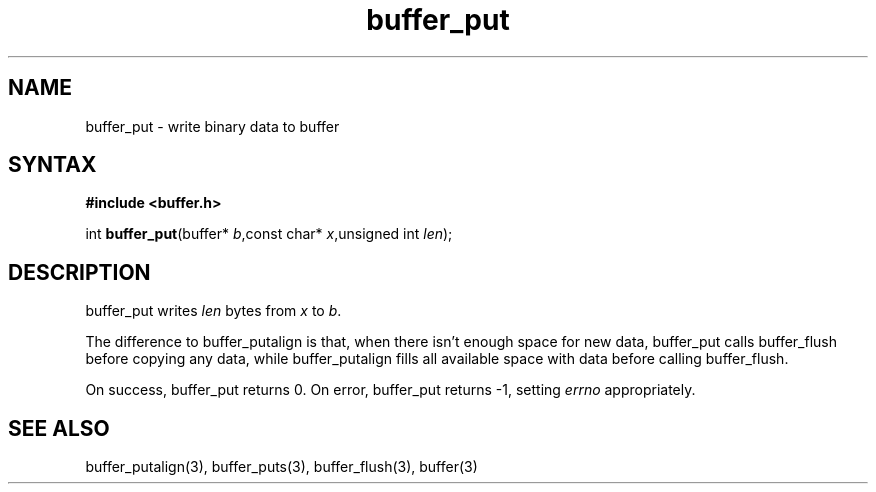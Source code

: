 .TH buffer_put 3
.SH NAME
buffer_put \- write binary data to buffer
.SH SYNTAX
.B #include <buffer.h>

int \fBbuffer_put\fP(buffer* \fIb\fR,const char* \fIx\fR,unsigned int \fIlen\fR);
.SH DESCRIPTION
buffer_put writes \fIlen\fR bytes from \fIx\fR to \fIb\fR.

The difference to buffer_putalign is that, when there isn't enough space
for new data, buffer_put calls buffer_flush before copying any data,
while buffer_putalign fills all available space with data before calling
buffer_flush.

On success, buffer_put returns 0. On error, buffer_put returns -1,
setting \fIerrno\fR appropriately.
.SH "SEE ALSO"
buffer_putalign(3), buffer_puts(3), buffer_flush(3), buffer(3)
